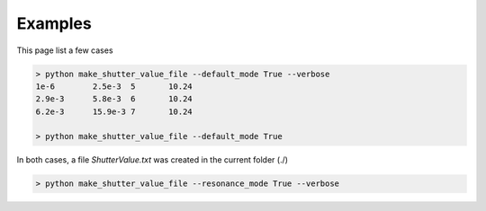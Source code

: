********
Examples
********

This page list a few cases

.. code-block:: html

    > python make_shutter_value_file --default_mode True --verbose
    1e-6	2.5e-3	5	10.24
    2.9e-3	5.8e-3	6	10.24
    6.2e-3	15.9e-3	7	10.24

    > python make_shutter_value_file --default_mode True

In both cases, a file *ShutterValue.txt* was created in the current folder (./)

.. code-block:: html

    > python make_shutter_value_file --resonance_mode True --verbose

